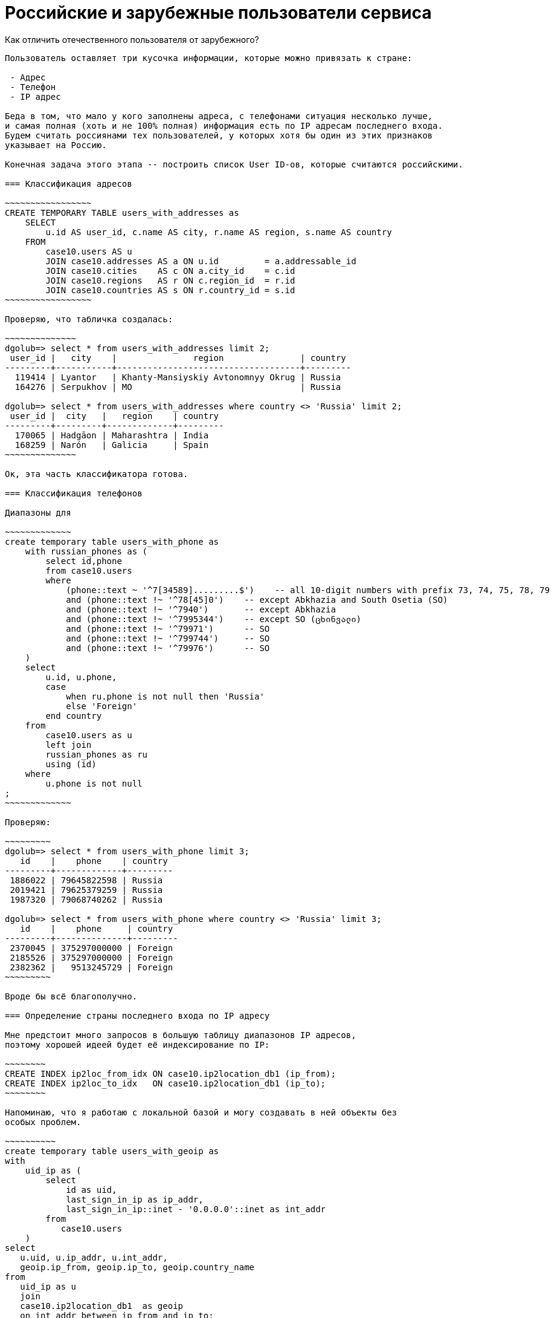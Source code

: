 Российские и зарубежные пользователи сервиса
=============================================

Как отличить отечественного пользователя от зарубежного?
-------------------------------------------------------------

Пользователь оставляет три кусочка информации, которые можно привязать к стране:

 - Адрес
 - Телефон
 - IP адрес

Беда в том, что мало у кого заполнены адреса, с телефонами ситуация несколько лучше,
и самая полная (хоть и не 100% полная) информация есть по IP адресам последнего входа.
Будем считать россиянами тех пользователей, у которых хотя бы один из этих признаков
указывает на Россию.

Конечная задача этого этапа -- построить список User ID-ов, которые считаются российскими.

=== Классификация адресов

~~~~~~~~~~~~~~~~~
CREATE TEMPORARY TABLE users_with_addresses as
    SELECT 
        u.id AS user_id, c.name AS city, r.name AS region, s.name AS country 
    FROM 
        case10.users AS u  
        JOIN case10.addresses AS a ON u.id         = a.addressable_id 
        JOIN case10.cities    AS c ON a.city_id    = c.id 
        JOIN case10.regions   AS r ON c.region_id  = r.id
        JOIN case10.countries AS s ON r.country_id = s.id
~~~~~~~~~~~~~~~~~

Проверяю, что табличка создалась:

~~~~~~~~~~~~~~
dgolub=> select * from users_with_addresses limit 2;
 user_id |   city    |               region               | country 
---------+-----------+------------------------------------+---------
  119414 | Lyantor   | Khanty-Mansiyskiy Avtonomnyy Okrug | Russia
  164276 | Serpukhov | MO                                 | Russia

dgolub=> select * from users_with_addresses where country <> 'Russia' limit 2;
 user_id |  city   |   region    | country 
---------+---------+-------------+---------
  170065 | Hadgāon | Maharashtra | India
  168259 | Narón   | Galicia     | Spain
~~~~~~~~~~~~~~

Ок, эта часть классификатора готова.

=== Классификация телефонов

Диапазоны для 

~~~~~~~~~~~~~
create temporary table users_with_phone as
    with russian_phones as (
        select id,phone
        from case10.users
        where 
            (phone::text ~ '^7[34589].........$')    -- all 10-digit numbers with prefix 73, 74, 75, 78, 79
            and (phone::text !~ '^78[45]0')    -- except Abkhazia and South Osetia (SO)
            and (phone::text !~ '^7940')       -- except Abkhazia
            and (phone::text !~ '^7995344')    -- except SO (ცხინვალი)
            and (phone::text !~ '^79971')      -- SO
            and (phone::text !~ '^799744')     -- SO
            and (phone::text !~ '^79976')      -- SO
    )
    select 
        u.id, u.phone,
        case 
            when ru.phone is not null then 'Russia'
            else 'Foreign'
        end country
    from 
        case10.users as u
        left join
        russian_phones as ru
        using (id)
    where
        u.phone is not null 
;
~~~~~~~~~~~~~

Проверяю:

~~~~~~~~~
dgolub=> select * from users_with_phone limit 3;
   id    |    phone    | country 
---------+-------------+---------
 1886022 | 79645822598 | Russia
 2019421 | 79625379259 | Russia
 1987320 | 79068740262 | Russia

dgolub=> select * from users_with_phone where country <> 'Russia' limit 3;
   id    |    phone     | country 
---------+--------------+---------
 2370045 | 375297000000 | Foreign
 2185526 | 375297000000 | Foreign
 2382362 |   9513245729 | Foreign
~~~~~~~~~

Вроде бы всё благополучно.

=== Определение страны последнего входа по IP адресу

Мне предстоит много запросов в большую таблицу диапазонов IP адресов,
поэтому хорошей идеей будет её индексирование по IP:

~~~~~~~~
CREATE INDEX ip2loc_from_idx ON case10.ip2location_db1 (ip_from);
CREATE INDEX ip2loc_to_idx   ON case10.ip2location_db1 (ip_to);
~~~~~~~~

Напоминаю, что я работаю с локальной базой и могу создавать в ней объекты без
особых проблем.

~~~~~~~~~~
create temporary table users_with_geoip as
with
    uid_ip as (
        select 
            id as uid, 
            last_sign_in_ip as ip_addr,
            last_sign_in_ip::inet - '0.0.0.0'::inet as int_addr
        from 
           case10.users
    )
select
   u.uid, u.ip_addr, u.int_addr,
   geoip.ip_from, geoip.ip_to, geoip.country_name 
from
   uid_ip as u
   join
   case10.ip2location_db1  as geoip
   on int_addr between ip_from and ip_to;
~~~~~~~~~~

Табличка создаётся долго (на моей базе, которая работает в контейнере и ограничена  по
ресурсам -- 7 минут).

Результат -- страны определены для 49914 пользователей из 50 тыс.

Проверяю, что получилось:

~~~~~~~~
dgolub=> select * from users_with_geoip limit 3;
   uid   |    ip_addr     |  int_addr  |  ip_from   |   ip_to    |    country_name    
---------+----------------+------------+------------+------------+--------------------
 1886022 | 89.169.72.78   | 1504266318 | 1504247808 | 1504313343 | Russian Federation
 2403464 | 37.98.248.114  |  627243122 |  627240960 |  627245055 | Russian Federation
  367821 | 128.73.199.169 | 2152318889 | 2151940096 | 2152464383 | Russian Federation

dgolub=> select * from users_with_geoip where country_name <> 'Russian Federation' limit 3;
   uid   |    ip_addr     |  int_addr  |  ip_from   |   ip_to    |    country_name    
---------+----------------+------------+------------+------------+--------------------
 2283296 | 116.36.201.154 | 1948567962 | 1948254208 | 1949302783 | Korea, Republic of
 2318834 | 178.168.180.74 | 2997400650 | 2997387264 | 2997420031 | Belarus
 2370045 | 46.56.231.58   |  775481146 |  775421952 |  775487487 | Belarus
~~~~~~~~

=== Создание общего списка российских UID-ов

Объединю для этого колонку UID всех трёх таблиц с адресами.

~~~~~~
create temporary table russian_users_ids as
   select user_id as uid from users_with_addresses where country = 'Russia'
   union
   select id as uid from users_with_phone where country = 'Russia'
   union
   select uid from users_with_geoip where country_name = 'Russian Federation'
   order by uid;
~~~~~~

В этот список придётся обращаться часто, поэтому проиндексирую его.

~~~~~~
dgolub=> create index russian_uids_idx on russian_users_ids (uid);
CREATE INDEX
~~~~~~

Проверяю, что эта таблица работает:

~~~~~~
dgolub=> select * from users_with_address where not exists (
    select uid from russian_users_ids where uid=user_id
);

 user_id |          city           |           region            |        country         
---------+-------------------------+-----------------------------+------------------------
  170065 | Hadgāon                 | Maharashtra                 | India
  168259 | Narón                   | Galicia                     | Spain
  108773 | Riyadh                  | Ar Riyāḑ                    | Saudi Arabia
....
 2474656 | Petatlán                | Guerrero                    | Mexico
 2492617 | Kivertsi                | Volyn                       | Ukraine
 2492871 | Chuhuyiv                | Kharkiv                     | Ukraine
(121 rows)
~~~~~~

Аналогично проверяю с таблицей GeoIP:

~~~~~~
select * from users_with_geoip where not exists (
    select uid from russian_users_ids 
    where users_with_geoip.uid=russian_users_ids.uid
);
~~~~~~

Итак, создан список пользователей из России. Обратный список (иностранцев) нет смысла
делать, одного списка тут достаточно.  Поиск идёт достаточно быстро (B-Tree).


Когортный анализ российских пользователей
------------------------------------------

> Постройте когортный анализ по пользователям из России.
> В каком месяце была максимальная конверсия в оплату из зарегистрировавшихся в
> том же месяце? Учитывайте только месяцы, где было 100 и больше регистраций.

Собираем когорты по месяцам, учитываем только российских пользователей и за основу берём
поле `created_at` из таблицы `case10.users`.

select
    count(id), date_trunc('month', created_at) as cohort
from case10.users
group by cohort
order by cohort;
